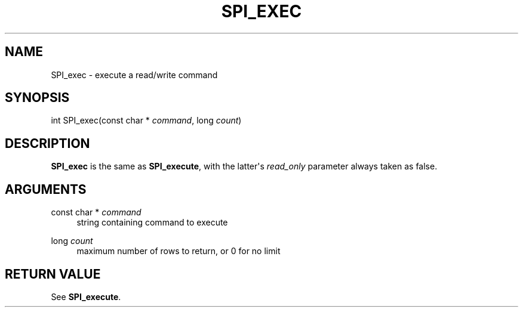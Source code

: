 '\" t
.\"     Title: SPI_exec
.\"    Author: The PostgreSQL Global Development Group
.\" Generator: DocBook XSL Stylesheets v1.79.1 <http://docbook.sf.net/>
.\"      Date: 2019
.\"    Manual: PostgreSQL 9.6.12 Documentation
.\"    Source: PostgreSQL 9.6.12
.\"  Language: English
.\"
.TH "SPI_EXEC" "3" "2019" "PostgreSQL 9.6.12" "PostgreSQL 9.6.12 Documentation"
.\" -----------------------------------------------------------------
.\" * Define some portability stuff
.\" -----------------------------------------------------------------
.\" ~~~~~~~~~~~~~~~~~~~~~~~~~~~~~~~~~~~~~~~~~~~~~~~~~~~~~~~~~~~~~~~~~
.\" http://bugs.debian.org/507673
.\" http://lists.gnu.org/archive/html/groff/2009-02/msg00013.html
.\" ~~~~~~~~~~~~~~~~~~~~~~~~~~~~~~~~~~~~~~~~~~~~~~~~~~~~~~~~~~~~~~~~~
.ie \n(.g .ds Aq \(aq
.el       .ds Aq '
.\" -----------------------------------------------------------------
.\" * set default formatting
.\" -----------------------------------------------------------------
.\" disable hyphenation
.nh
.\" disable justification (adjust text to left margin only)
.ad l
.\" -----------------------------------------------------------------
.\" * MAIN CONTENT STARTS HERE *
.\" -----------------------------------------------------------------
.SH "NAME"
SPI_exec \- execute a read/write command
.SH "SYNOPSIS"
.sp
.nf
int SPI_exec(const char * \fIcommand\fR, long \fIcount\fR)
.fi
.SH "DESCRIPTION"
.PP
\fBSPI_exec\fR
is the same as
\fBSPI_execute\fR, with the latter\*(Aqs
\fIread_only\fR
parameter always taken as
false\&.
.SH "ARGUMENTS"
.PP
const char * \fIcommand\fR
.RS 4
string containing command to execute
.RE
.PP
long \fIcount\fR
.RS 4
maximum number of rows to return, or
0
for no limit
.RE
.SH "RETURN VALUE"
.PP
See
\fBSPI_execute\fR\&.
